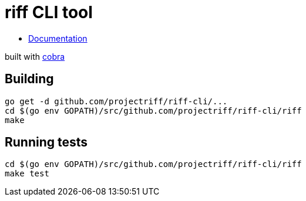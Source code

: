 = riff CLI tool

* link:riff/docs/riff.md[Documentation]

built with https://github.com/spf13/cobra[cobra]

== Building
```
go get -d github.com/projectriff/riff-cli/...
cd $(go env GOPATH)/src/github.com/projectriff/riff-cli/riff
make
```

== Running tests
```
cd $(go env GOPATH)/src/github.com/projectriff/riff-cli/riff
make test
```
